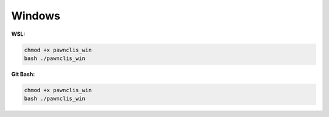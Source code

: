 Windows
-------

**WSL:**

.. code-block:: shell

    chmod +x pawnclis_win
    bash ./pawnclis_win

**Git Bash:**

.. code-block:: shell

    chmod +x pawnclis_win
    bash ./pawnclis_win
